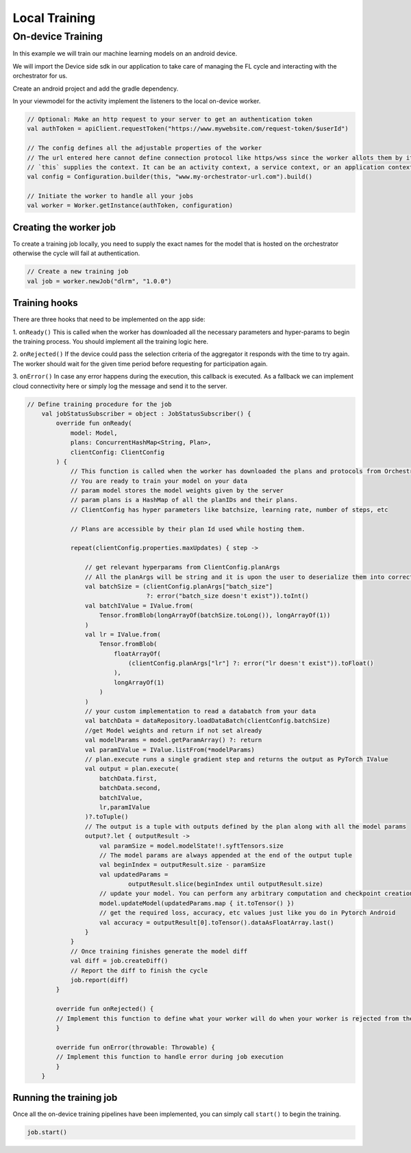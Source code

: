 Local Training
==============

On-device Training
------------------

In this example we will train our machine learning models on an android
device.

We will import the Device side sdk in our application to take care of
managing the FL cycle and interacting with the orchestrator for us.

Create an android project and add the gradle dependency.

In your viewmodel for the activity implement the listeners to the local
on-device worker.

.. code:: kotlin

       // Optional: Make an http request to your server to get an authentication token
       val authToken = apiClient.requestToken("https://www.mywebsite.com/request-token/$userId")

       // The config defines all the adjustable properties of the worker
       // The url entered here cannot define connection protocol like https/wss since the worker allots them by its own
       // `this` supplies the context. It can be an activity context, a service context, or an application context.
       val config = Configuration.builder(this, "www.my-orchestrator-url.com").build()

       // Initiate the worker to handle all your jobs
       val worker = Worker.getInstance(authToken, configuration)

Creating the worker job
~~~~~~~~~~~~~~~~~~~~~~~

To create a training job locally, you need to supply the exact names for
the model that is hosted on the orchestrator otherwise the cycle will
fail at authentication.

.. code:: kotlin

   // Create a new training job
   val job = worker.newJob("dlrm", "1.0.0")

Training hooks
~~~~~~~~~~~~~~

There are three hooks that need to be implemented on the app side: 

1. ``onReady()`` This is called when the worker has downloaded all the
necessary parameters and hyper-params to begin the training process. You
should implement all the training logic here. 

2. ``onRejected()`` If the
device could pass the selection criteria of the aggregator it responds
with the time to try again. The worker should wait for the given time
period before requesting for participation again. 

3. ``onError()`` In
case any error happens during the execution, this callback is executed.
As a fallback we can implement cloud connectivity here or simply log the
message and send it to the server.

.. code:: kotlin

   // Define training procedure for the job
       val jobStatusSubscriber = object : JobStatusSubscriber() {
           override fun onReady(
               model: Model,
               plans: ConcurrentHashMap<String, Plan>,
               clientConfig: ClientConfig
           ) {
               // This function is called when the worker has downloaded the plans and protocols from Orchestrator
               // You are ready to train your model on your data
               // param model stores the model weights given by the server
               // param plans is a HashMap of all the planIDs and their plans.
               // ClientConfig has hyper parameters like batchsize, learning rate, number of steps, etc

               // Plans are accessible by their plan Id used while hosting them.

               repeat(clientConfig.properties.maxUpdates) { step ->

                   // get relevant hyperparams from ClientConfig.planArgs
                   // All the planArgs will be string and it is upon the user to deserialize them into correct type
                   val batchSize = (clientConfig.planArgs["batch_size"]
                                    ?: error("batch_size doesn't exist")).toInt()
                   val batchIValue = IValue.from(
                       Tensor.fromBlob(longArrayOf(batchSize.toLong()), longArrayOf(1))
                   )
                   val lr = IValue.from(
                       Tensor.fromBlob(
                           floatArrayOf(
                               (clientConfig.planArgs["lr"] ?: error("lr doesn't exist")).toFloat()
                           ),
                           longArrayOf(1)
                       )
                   )
                   // your custom implementation to read a databatch from your data
                   val batchData = dataRepository.loadDataBatch(clientConfig.batchSize)
                   //get Model weights and return if not set already
                   val modelParams = model.getParamArray() ?: return
                   val paramIValue = IValue.listFrom(*modelParams)
                   // plan.execute runs a single gradient step and returns the output as PyTorch IValue
                   val output = plan.execute(
                       batchData.first,
                       batchData.second,
                       batchIValue,
                       lr,paramIValue
                   )?.toTuple()
                   // The output is a tuple with outputs defined by the plan along with all the model params
                   output?.let { outputResult ->
                       val paramSize = model.modelState!!.syftTensors.size
                       // The model params are always appended at the end of the output tuple
                       val beginIndex = outputResult.size - paramSize
                       val updatedParams =
                               outputResult.slice(beginIndex until outputResult.size)
                       // update your model. You can perform any arbitrary computation and checkpoint creation with these model weights
                       model.updateModel(updatedParams.map { it.toTensor() })
                       // get the required loss, accuracy, etc values just like you do in Pytorch Android
                       val accuracy = outputResult[0].toTensor().dataAsFloatArray.last()
                   }
               }
               // Once training finishes generate the model diff
               val diff = job.createDiff()
               // Report the diff to finish the cycle
               job.report(diff)
           }

           override fun onRejected() {
           // Implement this function to define what your worker will do when your worker is rejected from the cycle
           }

           override fun onError(throwable: Throwable) {
           // Implement this function to handle error during job execution
           }
       }

Running the training job
~~~~~~~~~~~~~~~~~~~~~~~~

Once all the on-device training pipelines have been implemented, you can
simply call ``start()`` to begin the training.

.. code:: kotlin

   job.start()
